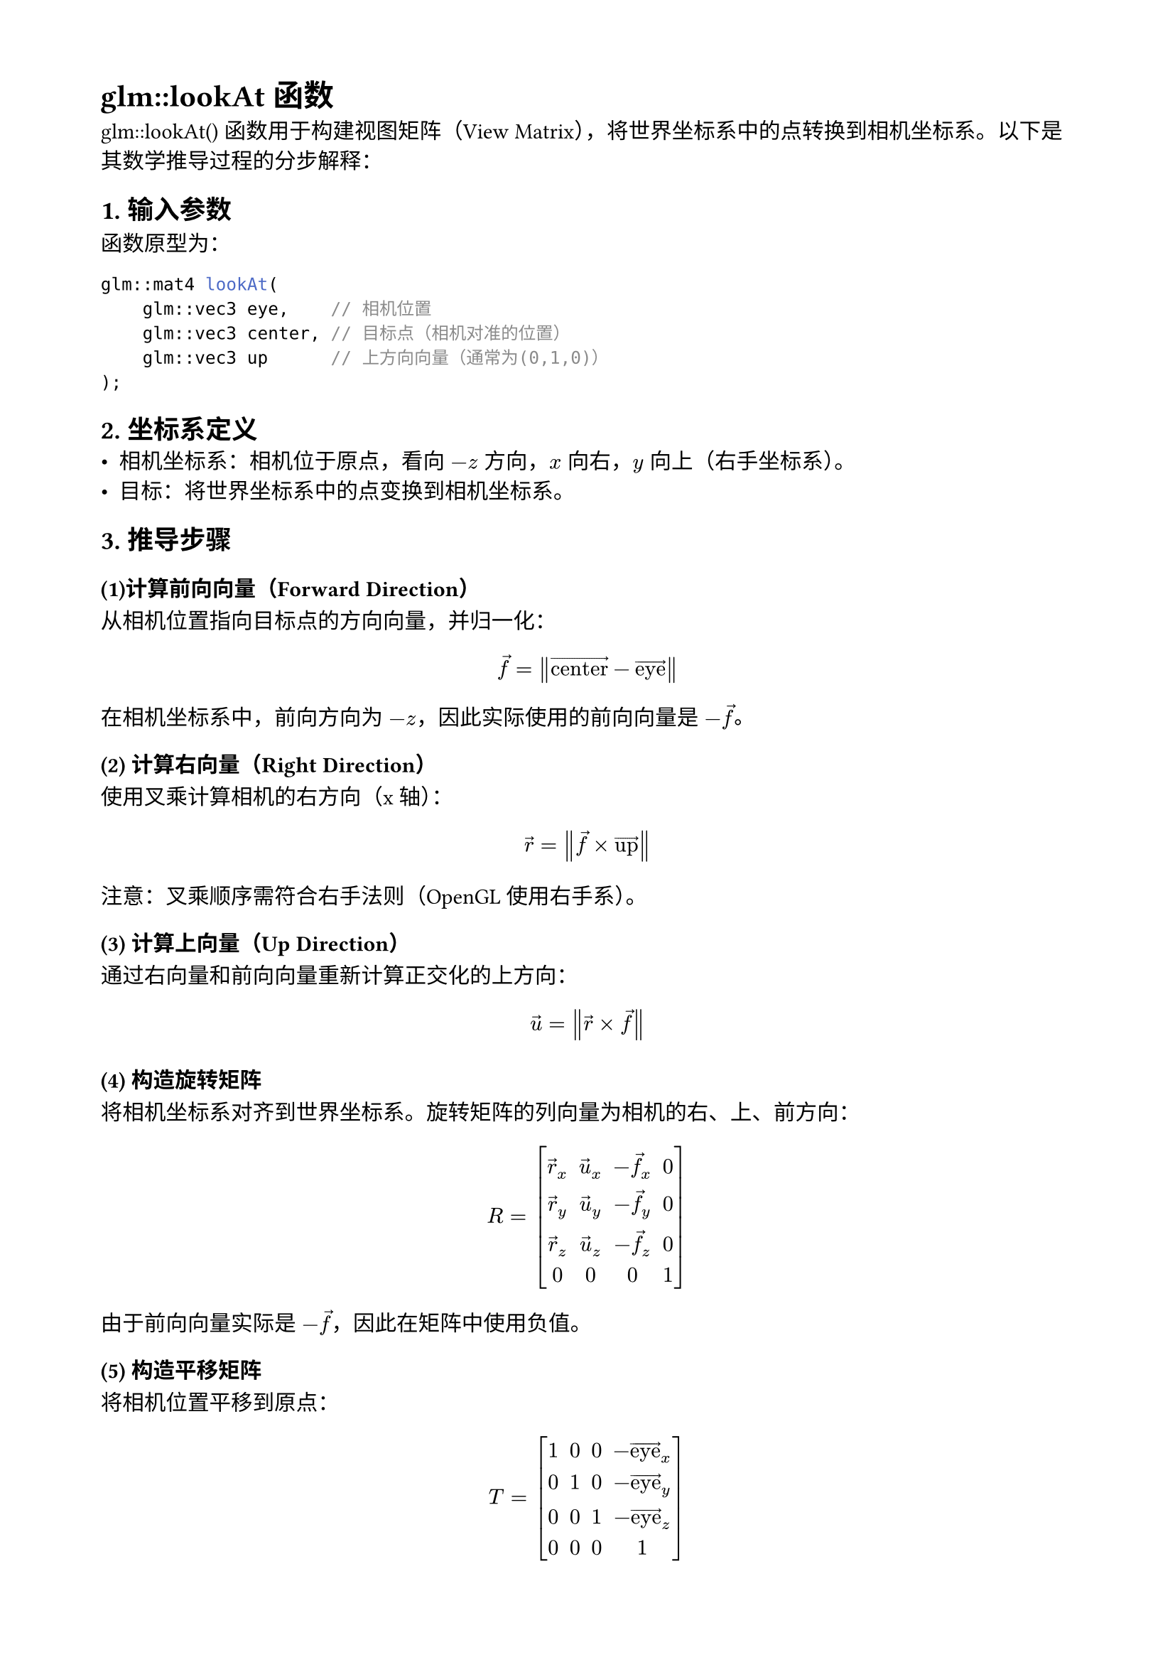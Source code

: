 // 设置页面的大小和边距，A4 大小，页面的左边距为 1.8， 上下边距为 1.5cm
#set page(
  paper: "a4",
  margin: (x: 1.8cm, y: 1.5cm),
)

// 设置页面文字的大小
#set text(
  font: ("Noto Sans Kaithi"),
  lang: "zh",
  weight: "regular"
)

= glm::lookAt 函数

glm::lookAt() 函数用于构建视图矩阵（View Matrix），将世界坐标系中的点转换到相机坐标系。以下是其数学推导过程的分步解释：

== 1. 输入参数
函数原型为：

```cpp
glm::mat4 lookAt(
    glm::vec3 eye,    // 相机位置
    glm::vec3 center, // 目标点（相机对准的位置）
    glm::vec3 up      // 上方向向量（通常为(0,1,0)）
);
```

== 2. 坐标系定义
- 相机坐标系：相机位于原点，看向 $-z$ 方向，$x$ 向右，$y$ 向上（右手坐标系）。
- 目标：将世界坐标系中的点变换到相机坐标系。


== 3. 推导步骤

=== (1)计算前向向量（Forward Direction）
从相机位置指向目标点的方向向量，并归一化：

$ arrow("f") = norm(arrow("center") - arrow("eye")) $

在相机坐标系中，前向方向为 $-z$，因此实际使用的前向向量是 $- arrow(f)$。

=== (2) 计算右向量（Right Direction）
使用叉乘计算相机的右方向（x轴）：

$ arrow("r") = norm(arrow("f") times arrow("up")) $

注意：叉乘顺序需符合右手法则（OpenGL使用右手系）。

=== (3) 计算上向量（Up Direction）

通过右向量和前向向量重新计算正交化的上方向：

$ arrow("u") = norm(arrow("r") times arrow("f")) $

=== (4) 构造旋转矩阵

将相机坐标系对齐到世界坐标系。旋转矩阵的列向量为相机的右、上、前方向：

$ "R" = mat(
  delim: "[",
  arrow(r)_x, arrow(u)_x, -arrow(f)_x, 0; arrow(r)_y, arrow(u)_y, -arrow(f)_y, 0;
  arrow(r)_z, arrow(u)_z, -arrow(f)_z, 0; 0, 0, 0, 1
) $

由于前向向量实际是 $-arrow(f)$，因此在矩阵中使用负值。

=== (5) 构造平移矩阵
将相机位置平移到原点：

$ "T" = mat(
  delim: "[",
  1, 0, 0, -arrow("eye")_x; 0, 1, 0, -arrow("eye")_y; 0, 0, 1, -arrow("eye")_z; 0, 0, 0, 1
) $

=== (6) 组合旋转和平移

视图矩阵是 先旋转再平移，即：

$ M_"view" = R dot T $

展开后为：

$ M_"view" = mat(
  delim: "[",
  arrow(r)_x, arrow(u)_x, -arrow(f)_x, -arrow(r) dot arrow("eye");
  arrow(r)_y, arrow(u)_y, -arrow(f)_y, -arrow(u) dot arrow("eye");
  arrow(r)_z, arrow(u)_z, -arrow(f)_z, arrow(f) dot arrow("eye");
  0, 0, 0, 1
) $

其中平移分量通过点乘计算，将相机的世界坐标转换到新坐标系。

== 4. 代码实现

GLM 的实现与上述推导一致：

```cpp
template<typename T, qualifier Q>
GLM_FUNC_QUALIFIER mat<4, 4, T, Q> lookAtRH(vec<3, T, Q> const& eye, vec<3, T, Q> const& center, vec<3, T, Q> const& up)
{
	vec<3, T, Q> const f(normalize(center - eye));
	vec<3, T, Q> const s(normalize(cross(f, up)));
	vec<3, T, Q> const u(cross(s, f));

	mat<4, 4, T, Q> Result(1);
	Result[0][0] = s.x;
	Result[1][0] = s.y;
	Result[2][0] = s.z;
	Result[0][1] = u.x;
	Result[1][1] = u.y;
	Result[2][1] = u.z;
	Result[0][2] =-f.x;
	Result[1][2] =-f.y;
	Result[2][2] =-f.z;
	Result[3][0] =-dot(s, eye);
	Result[3][1] =-dot(u, eye);
	Result[3][2] = dot(f, eye);
	return Result;
}
}
```

